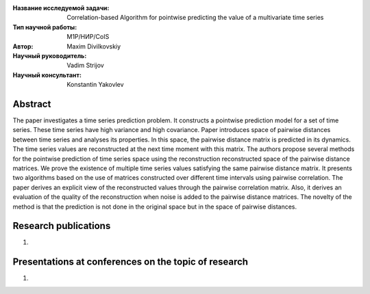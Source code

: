 |test| |codecov| |docs|

.. |test| image:: https://github.com/intsystems/ProjectTemplate/workflows/test/badge.svg
    :target: https://github.com/intsystems/ProjectTemplate/tree/master
    :alt: Test status
    
.. |codecov| image:: https://img.shields.io/codecov/c/github/intsystems/ProjectTemplate/master
    :target: https://app.codecov.io/gh/intsystems/ProjectTemplate
    :alt: Test coverage
    
.. |docs| image:: https://github.com/intsystems/ProjectTemplate/workflows/docs/badge.svg
    :target: https://intsystems.github.io/ProjectTemplate/
    :alt: Docs status


.. class:: center

    :Название исследуемой задачи: Correlation-based Algorithm for pointwise predicting the value of a multivariate time series
    :Тип научной работы: M1P/НИР/CoIS
    :Автор: Maxim Divilkovskiy
    :Научный руководитель: Vadim Strijov
    :Научный консультант: Konstantin Yakovlev

Abstract
========

The paper investigates a time series prediction problem. It constructs a pointwise prediction model for a set of time series. These time series have high variance and high covariance. Paper introduces space of pairwise distances between time series and analyses its properties. In this space, the pairwise distance matrix is predicted in its dynamics. The time series values are reconstructed at the next time moment with this matrix. The authors propose several methods for the pointwise prediction of time series space using the reconstruction reconstructed space of the pairwise distance matrices. We prove the existence of multiple time series values satisfying the same pairwise distance matrix. It presents two algorithms based on the use of matrices constructed over different time intervals using pairwise correlation. The paper derives an explicit view of the reconstructed values through the pairwise correlation matrix. Also, it derives an evaluation of the quality of the reconstruction when noise is added to the pairwise distance matrices. The novelty of the method is that the prediction is not done in the original space but in the space of pairwise distances.

Research publications
===============================
1. 

Presentations at conferences on the topic of research
================================================
1. 

